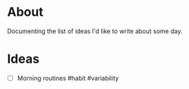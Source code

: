 * About
  Documenting the list of ideas I'd like to write about some day.
* Ideas
  - [ ] Morning routines #habit #variability
